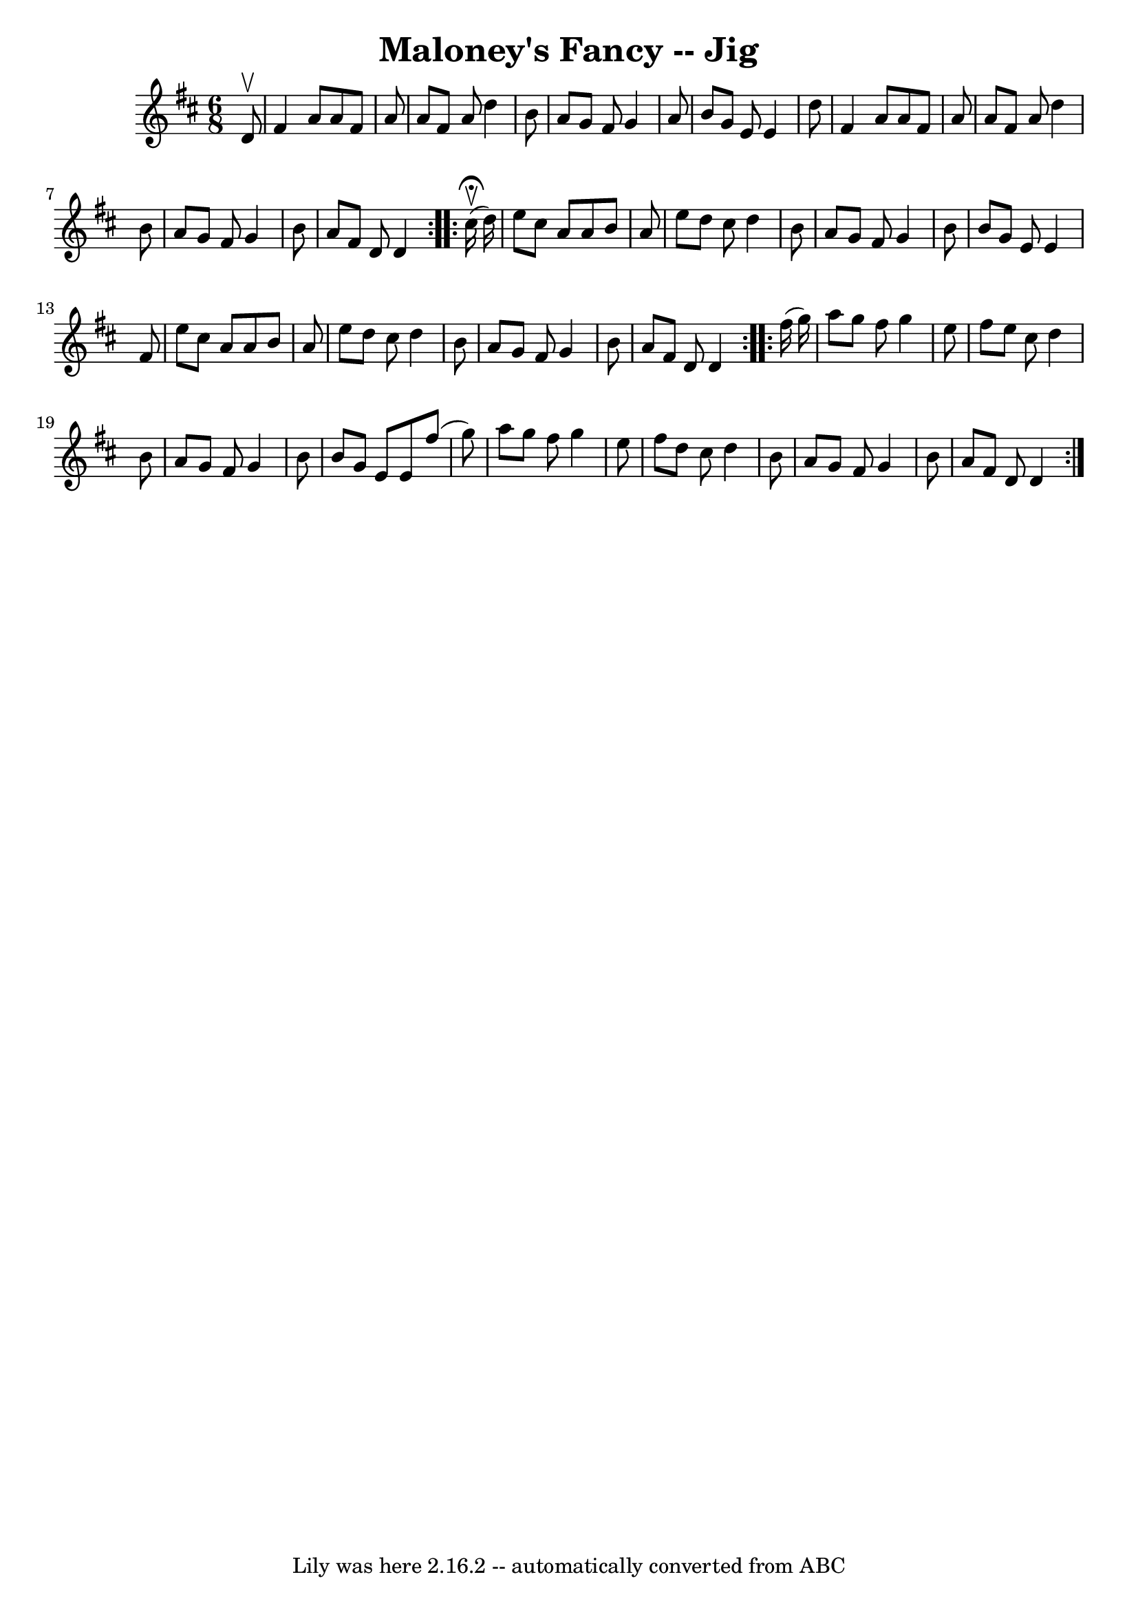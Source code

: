 \version "2.7.40"
\header {
	book = "Ryan's Mammoth Collection"
	crossRefNumber = "1"
	footnotes = "\\\\90 473"
	tagline = "Lily was here 2.16.2 -- automatically converted from ABC"
	title = "Maloney's Fancy -- Jig"
}
voicedefault =  {
\set Score.defaultBarType = "empty"

\repeat volta 2 {
\time 6/8 \key d \major   d'8 ^\upbow \bar "|"     fis'4    a'8    a'8    fis'8 
   a'8    \bar "|"   a'8    fis'8    a'8    d''4    b'8    \bar "|"   a'8    
g'8    fis'8    g'4    a'8    \bar "|"   b'8    g'8    e'8    e'4    d''8    
\bar "|"     fis'4    a'8    a'8    fis'8    a'8    \bar "|"   a'8    fis'8    
a'8    d''4    b'8    \bar "|"   a'8    g'8    fis'8    g'4    b'8    \bar "|"  
 a'8    fis'8    d'8    d'4    }     \repeat volta 2 {   cis''16 
^\fermata^\upbow(   d''16  -) \bar "|"     e''8    cis''8    a'8    a'8    b'8  
  a'8    \bar "|"   e''8    d''8    cis''8    d''4    b'8    \bar "|"   a'8    
g'8    fis'8    g'4    b'8    \bar "|"   b'8    g'8    e'8    e'4    fis'8    
\bar "|"     e''8    cis''8    a'8    a'8    b'8    a'8    \bar "|"   e''8    
d''8    cis''8    d''4    b'8    \bar "|"   a'8    g'8    fis'8    g'4    b'8   
 \bar "|"   a'8    fis'8    d'8    d'4  }     \repeat volta 2 {   fis''16 (   
g''16  -) \bar "|"     a''8    g''8    fis''8    g''4    e''8    \bar "|"   
fis''8    e''8    cis''8    d''4    b'8    \bar "|"   a'8    g'8    fis'8    
g'4    b'8    \bar "|"   b'8    g'8    e'8    e'8    fis''8 (   g''8  -)   
\bar "|"     a''8    g''8    fis''8    g''4    e''8    \bar "|"   fis''8    
d''8    cis''8    d''4    b'8    \bar "|"   a'8    g'8    fis'8    g'4    b'8   
 \bar "|"   a'8    fis'8    d'8    d'4      }   
}

\score{
    <<

	\context Staff="default"
	{
	    \voicedefault 
	}

    >>
	\layout {
	}
	\midi {}
}
